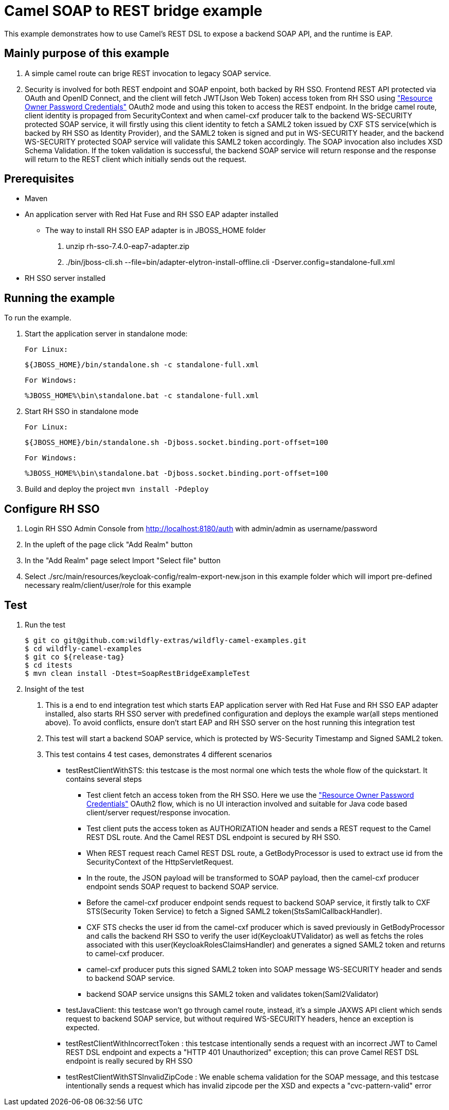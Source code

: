 = Camel SOAP to REST bridge example

This example demonstrates how to use Camel's REST DSL to expose a backend SOAP API, and the runtime is EAP.

Mainly purpose of this example
------------------------------

1. A simple camel route can brige REST invocation to legacy SOAP service.
2. Security is involved for both REST endpoint and SOAP enpoint, both backed by RH SSO. Frontend REST API protected via OAuth and OpenID Connect, and the client will fetch JWT(Json Web Token) access token from RH SSO using https://tools.ietf.org/html/rfc6749#section-4.3["Resource Owner Password Credentials"] OAuth2 mode and using this token to access the REST endpoint. In the bridge camel route, client identity is propaged from SecurityContext and when camel-cxf producer talk to the backend WS-SECURITY protected SOAP service, it will firstly using this client identity to fetch a SAML2 token issued by CXF STS service(which is backed by RH SSO as Identity Provider), and the SAML2 token is signed and put in WS-SECURITY header, and the backend WS-SECURITY protected SOAP service will validate this SAML2 token accordingly. The SOAP invocation also includes XSD Schema Validation. If the token validation is successful, the backend SOAP service will return response and the response will return to the REST client which initially sends out the request.


Prerequisites
-------------

* Maven
* An application server with Red Hat Fuse and RH SSO EAP adapter installed
    - The way to install RH SSO EAP adapter is in JBOSS_HOME folder
    1. unzip rh-sso-7.4.0-eap7-adapter.zip
    2. ./bin/jboss-cli.sh --file=bin/adapter-elytron-install-offline.cli -Dserver.config=standalone-full.xml
* RH SSO server installed

Running the example
-------------------

To run the example.

1. Start the application server in standalone mode:

    For Linux:

        ${JBOSS_HOME}/bin/standalone.sh -c standalone-full.xml

    For Windows:

        %JBOSS_HOME%\bin\standalone.bat -c standalone-full.xml
        
2. Start RH SSO in standalone mode
  
    For Linux:

        ${JBOSS_HOME}/bin/standalone.sh -Djboss.socket.binding.port-offset=100

    For Windows:

        %JBOSS_HOME%\bin\standalone.bat -Djboss.socket.binding.port-offset=100
        
3. Build and deploy the project `mvn install -Pdeploy`

Configure RH SSO
----------------
. Login RH SSO Admin Console from 
http://localhost:8180/auth with admin/admin as username/password
. In the upleft of the page click "Add Realm" button
. In the "Add Realm" page select Import "Select file" button
. Select ./src/main/resources/keycloak-config/realm-export-new.json in this example folder which will import pre-defined necessary realm/client/user/role for this example


Test
----
. Run the test
+
[source,bash,options="nowrap",subs="attributes+"]
----
$ git co git@github.com:wildfly-extras/wildfly-camel-examples.git
$ cd wildfly-camel-examples
$ git co ${release-tag}
$ cd itests
$ mvn clean install -Dtest=SoapRestBridgeExampleTest
----

. Insight of the test
1. This is a end to end integration test which starts EAP application server with Red Hat Fuse and RH SSO EAP adapter installed, also starts RH SSO server with predefined configuration and deploys the example war(all steps mentioned above). To avoid conflicts, ensure don't start EAP and RH SSO server on the host running this integration test
2. This test will start a backend SOAP service, which is protected by WS-Security Timestamp and Signed SAML2 token.
3. This test contains 4 test cases, demonstrates 4 different scenarios
   
   - testRestClientWithSTS: this testcase is the most normal one which tests the whole flow of the quickstart. It contains several steps
       * Test client fetch an access token from the RH SSO. Here we use the https://tools.ietf.org/html/rfc6749#section-4.3["Resource Owner Password Credentials"] OAuth2 flow, which is no UI interaction involved and suitable for Java code based client/server request/response invocation.
       * Test client puts the access token as AUTHORIZATION header and sends a REST request to the Camel REST DSL route. And the Camel REST DSL endpoint is secured by RH SSO.
       * When REST request reach Camel REST DSL route, a GetBodyProcessor is used to extract use id from the SecurityContext of the HttpServletRequest.
       * In the route, the JSON payload will be transformed to SOAP payload, then the camel-cxf producer endpoint sends SOAP request to backend SOAP service.
       * Before the camel-cxf producer endpoint sends request to backend SOAP service, it firstly talk to CXF STS(Security Token Service) to fetch a Signed SAML2 token(StsSamlCallbackHandler).
       * CXF STS checks the user id from the camel-cxf producer which is saved previously in GetBodyProcessor and calls the backend RH SSO to verify the user id(KeycloakUTValidator) as well as fetchs the roles associated with this user(KeycloakRolesClaimsHandler) and generates a signed SAML2 token and returns to camel-cxf producer.
       * camel-cxf producer puts this signed SAML2 token into SOAP message WS-SECURITY header and sends to backend SOAP service.
       * backend SOAP service unsigns this SAML2 token and validates token(Saml2Validator)
       
   - testJavaClient: this testcase won't go through camel route, instead, it's a simple JAXWS API client which sends request to backend SOAP service, but without required WS-SECURITY headers, hence an exception is expected.
   - testRestClientWithIncorrectToken : this testcase intentionally sends a request with an incorrect JWT to Camel REST DSL endpoint and expects a "HTTP 401 Unauthorized" exception; this can prove Camel REST DSL endpoint is really secured by RH SSO
   - testRestClientWithSTSInvalidZipCode : We enable schema validation for the SOAP message, and this testcase intentionally sends a request which has invalid zipcode per the XSD and expects a "cvc-pattern-valid" error
  




